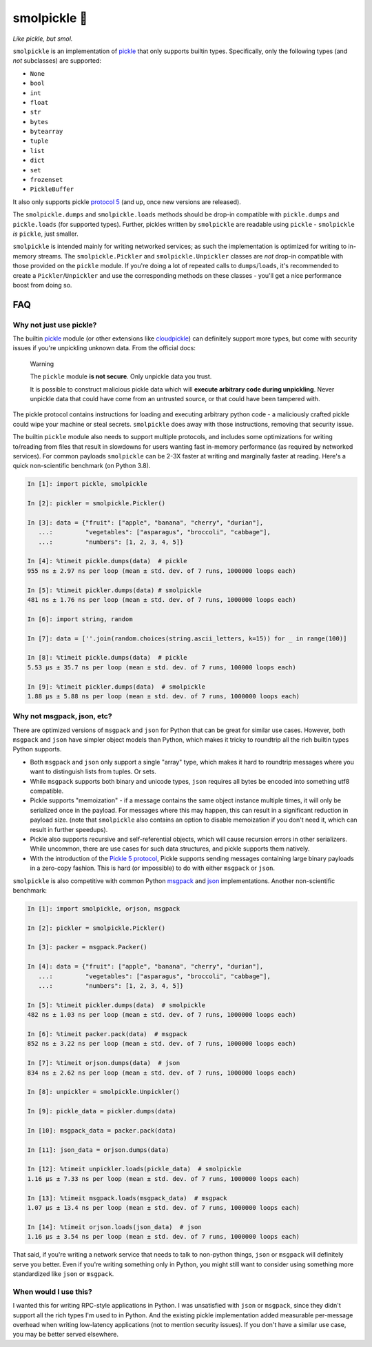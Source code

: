 smolpickle 🥒
=============

|travis| |pypi|

.. |travis| image:: https://travis-ci.com/jcrist/smolpickle.svg?branch=master
   :target: https://travis-ci.com/jcrist/smolpickle
.. |pypi| image:: https://img.shields.io/pypi/v/smolpickle.svg
   :target: https://pypi.org/project/smolpickle/

*Like pickle, but smol.*

``smolpickle`` is an implementation of `pickle
<https://docs.python.org/3/library/pickle.html>`__ that only supports builtin
types. Specifically, only the following types (and *not* subclasses) are
supported:

- ``None``
- ``bool``
- ``int``
- ``float``
- ``str``
- ``bytes``
- ``bytearray``
- ``tuple``
- ``list``
- ``dict``
- ``set``
- ``frozenset``
- ``PickleBuffer``

It also only supports pickle `protocol 5
<https://www.python.org/dev/peps/pep-0574/>`__ (and up, once new versions are
released).

The ``smolpickle.dumps`` and ``smolpickle.loads`` methods should be drop-in
compatible with ``pickle.dumps`` and ``pickle.loads`` (for supported types).
Further, pickles written by ``smolpickle`` are readable using ``pickle`` -
``smolpickle`` *is* ``pickle``, just smaller.

``smolpickle`` is intended mainly for writing networked services; as such the
implementation is optimized for writing to in-memory streams. The
``smolpickle.Pickler`` and ``smolpickle.Unpickler`` classes are *not* drop-in
compatible with those provided on the ``pickle`` module. If you're doing a lot
of repeated calls to ``dumps``/``loads``, it's recommended to create a
``Pickler``/``Unpickler`` and use the corresponding methods on these classes -
you'll get a nice performance boost from doing so.

FAQ
---

Why not just use pickle?
~~~~~~~~~~~~~~~~~~~~~~~~

The builtin `pickle <https://docs.python.org/3/library/pickle.html>`__ module
(or other extensions like `cloudpickle
<https://github.com/cloudpipe/cloudpickle>`__) can definitely support more
types, but come with security issues if you're unpickling unknown data. From
the official docs:

  Warning

  The ``pickle`` module **is not secure**. Only unpickle data you trust.

  It is possible to construct malicious pickle data which will **execute
  arbitrary code during unpickling**. Never unpickle data that could have come
  from an untrusted source, or that could have been tampered with.

The pickle protocol contains instructions for loading and executing arbitrary
python code - a maliciously crafted pickle could wipe your machine or steal
secrets. ``smolpickle`` does away with those instructions, removing that
security issue.

The builtin ``pickle`` module also needs to support multiple protocols, and
includes some optimizations for writing to/reading from files that result in
slowdowns for users wanting fast in-memory performance (as required by
networked services). For common payloads ``smolpickle`` can be 2-3X faster at
writing and marginally faster at reading. Here's a quick non-scientific
benchmark (on Python 3.8).

.. code-block:: python

    In [1]: import pickle, smolpickle

    In [2]: pickler = smolpickle.Pickler()

    In [3]: data = {"fruit": ["apple", "banana", "cherry", "durian"],
       ...:         "vegetables": ["asparagus", "broccoli", "cabbage"],
       ...:         "numbers": [1, 2, 3, 4, 5]}

    In [4]: %timeit pickle.dumps(data)  # pickle
    955 ns ± 2.97 ns per loop (mean ± std. dev. of 7 runs, 1000000 loops each)

    In [5]: %timeit pickler.dumps(data) # smolpickle
    481 ns ± 1.76 ns per loop (mean ± std. dev. of 7 runs, 1000000 loops each)

    In [6]: import string, random

    In [7]: data = [''.join(random.choices(string.ascii_letters, k=15)) for _ in range(100)]

    In [8]: %timeit pickle.dumps(data)  # pickle
    5.53 µs ± 35.7 ns per loop (mean ± std. dev. of 7 runs, 100000 loops each)

    In [9]: %timeit pickler.dumps(data)  # smolpickle
    1.88 µs ± 5.88 ns per loop (mean ± std. dev. of 7 runs, 1000000 loops each)

Why not msgpack, json, etc?
~~~~~~~~~~~~~~~~~~~~~~~~~~~

There are optimized versions of ``msgpack`` and ``json`` for Python that can be
great for similar use cases. However, both ``msgpack`` and ``json`` have
simpler object models than Python, which makes it tricky to roundtrip all the
rich builtin types Python supports.

- Both ``msgpack`` and ``json`` only support a single "array" type, which makes
  it hard to roundtrip messages where you want to distinguish lists from
  tuples. Or sets.
- While ``msgpack`` supports both binary and unicode types, ``json`` requires
  all bytes be encoded into something utf8 compatible.
- Pickle supports "memoization" - if a message contains the same object
  instance multiple times, it will only be serialized once in the payload. For
  messages where this may happen, this can result in a significant reduction in
  payload size. (note that ``smolpickle`` also contains an option to disable
  memoization if you don't need it, which can result in further speedups).
- Pickle also supports recursive and self-referential objects, which will cause
  recursion errors in other serializers. While uncommon, there are use cases
  for such data structures, and pickle supports them natively.
- With the introduction of the `Pickle 5 protocol
  <https://www.python.org/dev/peps/pep-0574/>`__, Pickle supports sending
  messages containing large binary payloads in a zero-copy fashion. This is
  hard (or impossible) to do with either ``msgpack`` or ``json``.

``smolpickle`` is also competitive with common Python `msgpack
<https://github.com/msgpack/msgpack-python>`__ and `json
<https://github.com/ijl/orjson>`__ implementations. Another non-scientific
benchmark:

.. code-block:: python

    In [1]: import smolpickle, orjson, msgpack

    In [2]: pickler = smolpickle.Pickler()

    In [3]: packer = msgpack.Packer()

    In [4]: data = {"fruit": ["apple", "banana", "cherry", "durian"],
       ...:         "vegetables": ["asparagus", "broccoli", "cabbage"],
       ...:         "numbers": [1, 2, 3, 4, 5]}

    In [5]: %timeit pickler.dumps(data)  # smolpickle
    482 ns ± 1.03 ns per loop (mean ± std. dev. of 7 runs, 1000000 loops each)

    In [6]: %timeit packer.pack(data)  # msgpack 
    852 ns ± 3.22 ns per loop (mean ± std. dev. of 7 runs, 1000000 loops each)

    In [7]: %timeit orjson.dumps(data)  # json
    834 ns ± 2.62 ns per loop (mean ± std. dev. of 7 runs, 1000000 loops each)

    In [8]: unpickler = smolpickle.Unpickler()

    In [9]: pickle_data = pickler.dumps(data)

    In [10]: msgpack_data = packer.pack(data)

    In [11]: json_data = orjson.dumps(data)

    In [12]: %timeit unpickler.loads(pickle_data)  # smolpickle
    1.16 µs ± 7.33 ns per loop (mean ± std. dev. of 7 runs, 1000000 loops each)

    In [13]: %timeit msgpack.loads(msgpack_data)  # msgpack
    1.07 µs ± 13.4 ns per loop (mean ± std. dev. of 7 runs, 1000000 loops each)

    In [14]: %timeit orjson.loads(json_data)  # json
    1.16 µs ± 3.54 ns per loop (mean ± std. dev. of 7 runs, 1000000 loops each)

That said, if you're writing a network service that needs to talk to non-python
things, ``json`` or ``msgpack`` will definitely serve you better. Even if
you're writing something only in Python, you might still want to consider using
something more standardized like ``json`` or ``msgpack``.

When would I use this?
~~~~~~~~~~~~~~~~~~~~~~

I wanted this for writing RPC-style applications in Python. I was unsatisfied
with ``json`` or ``msgpack``, since they didn't support all the rich types I'm
used to in Python. And the existing pickle implementation added measurable
per-message overhead when writing low-latency applications (not to mention
security issues). If you don't have a similar use case, you may be better
served elsewhere.
